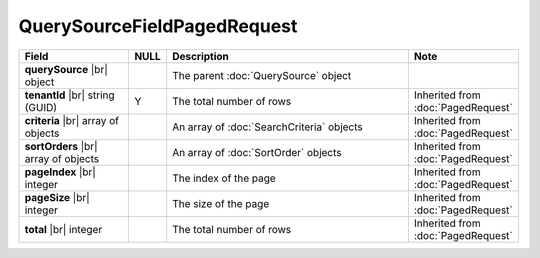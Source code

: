 

=========================================
QuerySourceFieldPagedRequest
=========================================

.. list-table::
   :header-rows: 1
   :widths: 25 5 60 10

   *  -  Field
      -  NULL
      -  Description
      -  Note
   *  -  **querySource** |br|
         object
      -
      -  The parent :doc:`QuerySource` object
      -
   *  -  **tenantId** |br|
         string (GUID)
      -  Y
      -  The total number of rows
      -  Inherited from :doc:`PagedRequest`
   *  -  **criteria** |br|
         array of objects
      -
      -  An array of :doc:`SearchCriteria` objects
      -  Inherited from :doc:`PagedRequest`
   *  -  **sortOrders** |br|
         array of objects
      -
      -  An array of :doc:`SortOrder` objects
      -  Inherited from :doc:`PagedRequest`
   *  -  **pageIndex** |br|
         integer
      -
      -  The index of the page
      -  Inherited from :doc:`PagedRequest`
   *  -  **pageSize** |br|
         integer
      -
      -  The size of the page
      -  Inherited from :doc:`PagedRequest`
   *  -  **total** |br|
         integer
      -
      -  The total number of rows
      -  Inherited from :doc:`PagedRequest`
